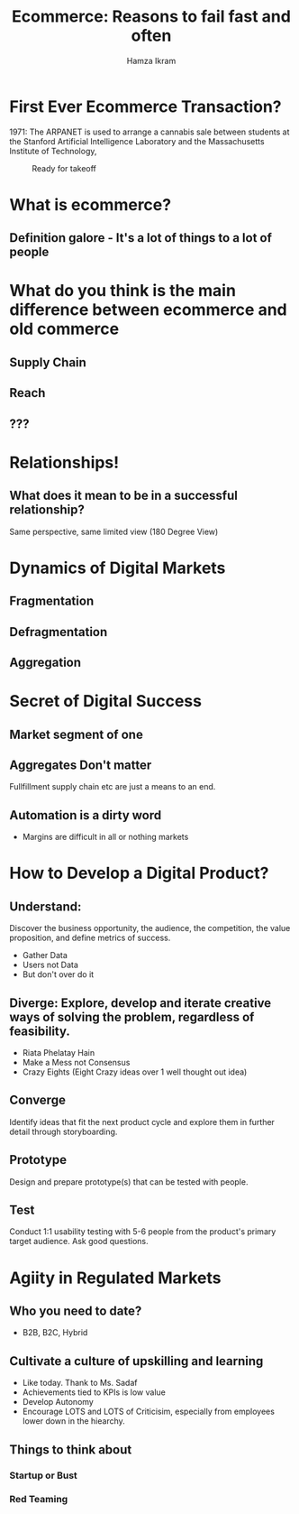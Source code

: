 #    -*- mode: org -*-
#+OPTIONS: reveal_center:t reveal_progress:t reveal_history:t reveal_control:t
#+OPTIONS: reveal_mathjax:t reveal_rolling_links:t reveal_keyboard:t reveal_overview:t num:nil
#+OPTIONS: reveal_width:1200 reveal_height:800
#+OPTIONS: toc:1
#+REVEAL_TRANS: none
#+REVEAL_THEME: night
#+REVEAL_HLEVEL: 999
#+REVEAL_EXTRA_CSS: ./presentation.css
#+REVEAL_ROOT: file:///home/hamza/tmp/reveal.js
#+TITLE: Ecommerce: Reasons to fail fast and often
#+AUTHOR: Hamza Ikram
* First Ever Ecommerce Transaction?
 1971: The ARPANET is used to arrange a cannabis sale between students at the Stanford Artificial Intelligence Laboratory and the Massachusetts Institute of Technology,
#+CAPTION: Ready for takeoff
#+NAME:   fig:SED-HR4049
[[https://brewminate.com/wp-content/uploads/2019/03/031219-76-History-Internet-Technology.jpg]]

* What is ecommerce?
** Definition galore - It's a lot of things to a lot of people
* What do you think is the main difference between ecommerce and old commerce
** Supply Chain
** Reach
** ???
* Relationships!
** What does it mean to be in a successful relationship?
Same perspective, same limited view (180 Degree View)
* Dynamics of Digital Markets
** Fragmentation
** Defragmentation
** Aggregation
* Secret of Digital Success
** Market segment of one
** Aggregates Don't matter
 Fullfillment supply chain etc are just a means to an end.
** Automation is a dirty word
- Margins are difficult in all or nothing markets

* How to Develop a Digital Product?
** Understand:
**** Discover the business opportunity, the audience, the competition, the value proposition, and define metrics of success.
- Gather Data
- Users not Data
- But don't over do it

** Diverge: Explore, develop and iterate creative ways of solving the problem, regardless of feasibility.
- Riata Phelatay Hain
- Make a Mess not Consensus
- Crazy Eights (Eight Crazy ideas over 1 well thought out idea)

** Converge
**** Identify ideas that fit the next product cycle and explore them in further detail through storyboarding.
** Prototype
**** Design and prepare prototype(s) that can be tested with people.
** Test
**** Conduct 1:1 usability testing with 5-6 people from the product's primary target audience. Ask good questions.
* Agiity in Regulated Markets
** Who you need to date?
- B2B, B2C, Hybrid
** Cultivate a culture of upskilling and learning
- Like today. Thank to Ms. Sadaf
- Achievements tied to KPIs is low value
- Develop Autonomy
- Encourage LOTS and LOTS of Criticisim, especially from employees lower down in the hiearchy.
** Things to think about
*** Startup or Bust
*** Red Teaming

